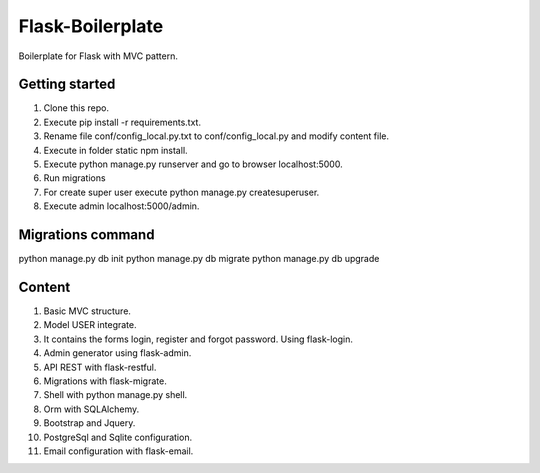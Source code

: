 Flask-Boilerplate
=================

Boilerplate for Flask with MVC pattern.

Getting started
---------------

1. Clone this repo.
2. Execute pip install -r requirements.txt.
3. Rename file conf/config_local.py.txt to conf/config_local.py and modify content file.
4. Execute in folder static npm install.
5. Execute python manage.py runserver and go to browser localhost:5000.
6. Run migrations
7. For create super user execute python manage.py createsuperuser.
8. Execute admin localhost:5000/admin.

Migrations command
------------------

python manage.py db init
python manage.py db migrate
python manage.py db upgrade

Content
-------

1. Basic MVC structure.
2. Model USER integrate.
3. It contains the forms login, register and forgot password. Using flask-login.
4. Admin generator using flask-admin.
5. API REST with flask-restful.
6. Migrations with flask-migrate.
7. Shell with python manage.py shell.
8. Orm with SQLAlchemy.
9. Bootstrap and Jquery.
10. PostgreSql and Sqlite configuration.
11. Email configuration with flask-email.
